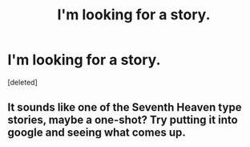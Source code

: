 #+TITLE: I'm looking for a story.

* I'm looking for a story.
:PROPERTIES:
:Score: 7
:DateUnix: 1365198338.0
:DateShort: 2013-Apr-06
:END:
[deleted]


** It sounds like one of the Seventh Heaven type stories, maybe a one-shot? Try putting it into google and seeing what comes up.
:PROPERTIES:
:Author: MaddieClaire344
:Score: 1
:DateUnix: 1366186125.0
:DateShort: 2013-Apr-17
:END:

